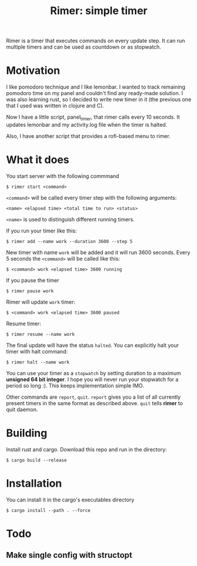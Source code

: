 #+TITLE: Rimer: simple timer

Rimer is a timer that executes commands on every update step.
It can run multiple timers and can be used as countdown or as stopwatch.

* Motivation
  I like pomodoro technique and I like lemonbar. I wanted to track remaining
  pomodoro time on my panel and couldn't find any ready-made solution. I was also
  learning rust, so I decided to write new timer in it (the previous one that I
  used was written in clojure and C).

  Now I have a little script, panel_timer, that rimer calls every 10 seconds.
  It updates lemonbar and my activity.log file when the timer is halted.

  Also, I have another script that provides a rofi-based menu to rimer.
* What it does
  You start server with the following commmand

  ~$ rimer start <command>~

  ~<command>~ will be called every timer step with the following arguments:

  ~<name> <elapsed time> <total time to run> <status>~

  ~<name>~ is used to distinguish different running timers.

  If you run your timer like this:

  ~$ rimer add --name work --duration 3600 --step 5~

  New timer with name ~work~ will be added and it will run 3600 seconds. Every 5
  seconds the ~<command>~ will be called like this:

  ~$ <command> work <elapsed time> 3600 running~

  If you pause the timer

  ~$ rimer pause work~

  Rimer will update ~work~ timer:

  ~$ <command> work <elapsed time> 3600 paused~

  Resume timer:

  ~$ rimer resume --name work~

  The final update will have the status ~halted~. You can explicitly halt your
  timer with halt command:

  ~$ rimer halt --name work~

  You can use your timer as a ~stopwatch~ by setting duration to a maximum
  *unsigned 64 bit integer*. I hope you will never run your stopwatch for a
  period so long :). This keeps implementation simple IMO.

  Other commands are ~report~, ~quit~. ~report~ gives you a list of all
  currently present timers in the same format as described above. ~quit~ tells
  *rimer* to quit daemon.
* Building
  Install rust and cargo. Download this repo and run in the directory:

  ~$ cargo build --release~
* Installation
  You can install it in the cargo's executables directory

  ~$ cargo install --path . --force~
* Todo
** Make single config with structopt
